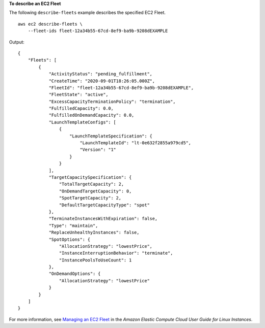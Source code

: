 **To describe an EC2 Fleet**

The following ``describe-fleets`` example describes the specified EC2 Fleet. ::

    aws ec2 describe-fleets \
        --fleet-ids fleet-12a34b55-67cd-8ef9-ba9b-9208dEXAMPLE

Output::

    {
        "Fleets": [
            {
                "ActivityStatus": "pending_fulfillment",
                "CreateTime": "2020-09-01T18:26:05.000Z",
                "FleetId": "fleet-12a34b55-67cd-8ef9-ba9b-9208dEXAMPLE",
                "FleetState": "active",
                "ExcessCapacityTerminationPolicy": "termination",
                "FulfilledCapacity": 0.0,
                "FulfilledOnDemandCapacity": 0.0,
                "LaunchTemplateConfigs": [
                    {
                        "LaunchTemplateSpecification": {
                            "LaunchTemplateId": "lt-0e632f2855a979cd5",
                            "Version": "1"
                        }
                    }
                ],
                "TargetCapacitySpecification": {
                    "TotalTargetCapacity": 2,
                    "OnDemandTargetCapacity": 0,
                    "SpotTargetCapacity": 2,
                    "DefaultTargetCapacityType": "spot"
                },
                "TerminateInstancesWithExpiration": false,
                "Type": "maintain",
                "ReplaceUnhealthyInstances": false,
                "SpotOptions": {
                    "AllocationStrategy": "lowestPrice",
                    "InstanceInterruptionBehavior": "terminate",
                    "InstancePoolsToUseCount": 1
                },
                "OnDemandOptions": {
                    "AllocationStrategy": "lowestPrice"
                }
            }
        ]
    }

For more information, see `Managing an EC2 Fleet <https://docs.aws.amazon.com/AWSEC2/latest/UserGuide/manage-ec2-fleet.html>`__ in the *Amazon Elastic Compute Cloud User Guide for Linux Instances*.